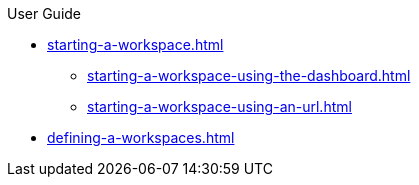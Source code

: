 .User Guide

* xref:starting-a-workspace.adoc[]
** xref:starting-a-workspace-using-the-dashboard.adoc[]
** xref:starting-a-workspace-using-an-url.adoc[]
* xref:defining-a-workspaces.adoc[]

